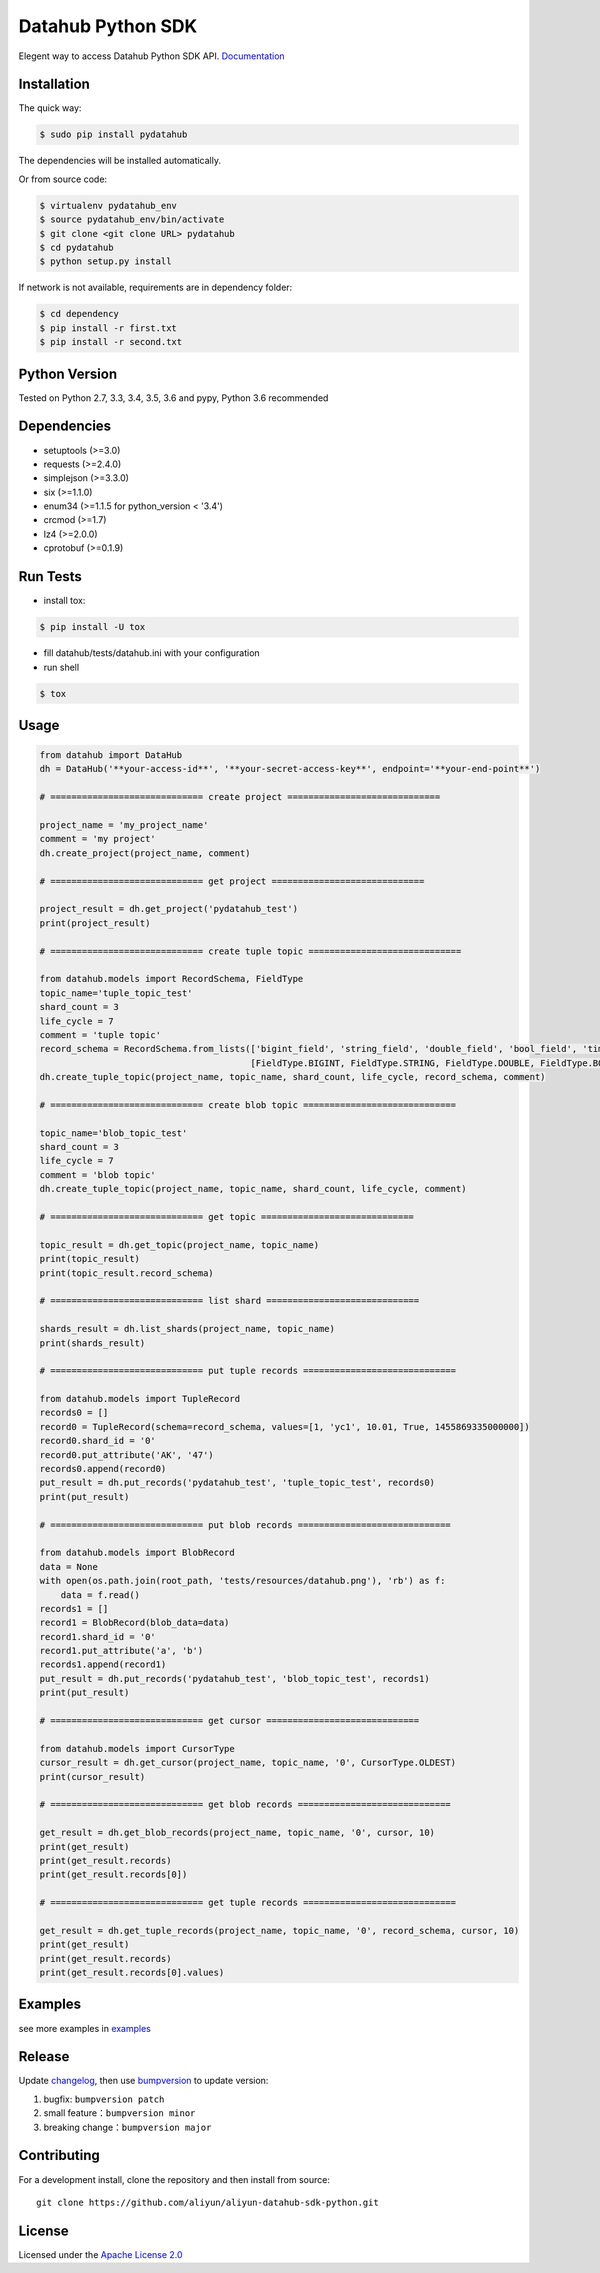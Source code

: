 Datahub Python SDK
==================

|PyPI version| |Docs| |License| |Implementation|

Elegent way to access Datahub Python SDK API.
`Documentation <http://pydatahub.readthedocs.io/zh_CN/latest/>`__

Installation
------------

The quick way:

.. code:: shell

    $ sudo pip install pydatahub

The dependencies will be installed automatically.

Or from source code:

.. code:: shell

    $ virtualenv pydatahub_env
    $ source pydatahub_env/bin/activate
    $ git clone <git clone URL> pydatahub
    $ cd pydatahub
    $ python setup.py install

If network is not available, requirements are in dependency folder:

.. code:: shell

    $ cd dependency
    $ pip install -r first.txt
    $ pip install -r second.txt

Python Version
-------------------

Tested on Python 2.7, 3.3, 3.4, 3.5, 3.6 and pypy, Python 3.6 recommended

Dependencies
---------------

-  setuptools (>=3.0)
-  requests (>=2.4.0)
-  simplejson (>=3.3.0)
-  six (>=1.1.0)
-  enum34 (>=1.1.5 for python_version < '3.4')
-  crcmod (>=1.7)
-  lz4 (>=2.0.0)
-  cprotobuf (>=0.1.9)

Run Tests
---------

-  install tox:

.. code:: shell

    $ pip install -U tox

-  fill datahub/tests/datahub.ini with your configuration
-  run shell

.. code:: shell

    $ tox

Usage
-----

.. code:: python

    from datahub import DataHub
    dh = DataHub('**your-access-id**', '**your-secret-access-key**', endpoint='**your-end-point**')

    # ============================= create project =============================

    project_name = 'my_project_name'
    comment = 'my project'
    dh.create_project(project_name, comment)

    # ============================= get project =============================

    project_result = dh.get_project('pydatahub_test')
    print(project_result)

    # ============================= create tuple topic =============================

    from datahub.models import RecordSchema, FieldType
    topic_name='tuple_topic_test'
    shard_count = 3
    life_cycle = 7
    comment = 'tuple topic'
    record_schema = RecordSchema.from_lists(['bigint_field', 'string_field', 'double_field', 'bool_field', 'time_field'],
                                            [FieldType.BIGINT, FieldType.STRING, FieldType.DOUBLE, FieldType.BOOLEAN, FieldType.TIMESTAMP])
    dh.create_tuple_topic(project_name, topic_name, shard_count, life_cycle, record_schema, comment)

    # ============================= create blob topic =============================

    topic_name='blob_topic_test'
    shard_count = 3
    life_cycle = 7
    comment = 'blob topic'
    dh.create_tuple_topic(project_name, topic_name, shard_count, life_cycle, comment)

    # ============================= get topic =============================

    topic_result = dh.get_topic(project_name, topic_name)
    print(topic_result)
    print(topic_result.record_schema)

    # ============================= list shard =============================

    shards_result = dh.list_shards(project_name, topic_name)
    print(shards_result)

    # ============================= put tuple records =============================

    from datahub.models import TupleRecord
    records0 = []
    record0 = TupleRecord(schema=record_schema, values=[1, 'yc1', 10.01, True, 1455869335000000])
    record0.shard_id = '0'
    record0.put_attribute('AK', '47')
    records0.append(record0)
    put_result = dh.put_records('pydatahub_test', 'tuple_topic_test', records0)
    print(put_result)

    # ============================= put blob records =============================

    from datahub.models import BlobRecord
    data = None
    with open(os.path.join(root_path, 'tests/resources/datahub.png'), 'rb') as f:
        data = f.read()
    records1 = []
    record1 = BlobRecord(blob_data=data)
    record1.shard_id = '0'
    record1.put_attribute('a', 'b')
    records1.append(record1)
    put_result = dh.put_records('pydatahub_test', 'blob_topic_test', records1)
    print(put_result)

    # ============================= get cursor =============================

    from datahub.models import CursorType
    cursor_result = dh.get_cursor(project_name, topic_name, '0', CursorType.OLDEST)
    print(cursor_result)

    # ============================= get blob records =============================

    get_result = dh.get_blob_records(project_name, topic_name, '0', cursor, 10)
    print(get_result)
    print(get_result.records)
    print(get_result.records[0])

    # ============================= get tuple records =============================

    get_result = dh.get_tuple_records(project_name, topic_name, '0', record_schema, cursor, 10)
    print(get_result)
    print(get_result.records)
    print(get_result.records[0].values)

Examples
-----------

see more examples in `examples <https://github.com/aliyun/aliyun-datahub-sdk-python/tree/master/examples>`__

Release
--------

Update `changelog <https://github.com/aliyun/aliyun-datahub-sdk-python/tree/master/changelog.rst>`__, then use `bumpversion <https://github.com/peritus/bumpversion>`__ to update version:

1. bugfix: ``bumpversion patch``
2. small feature：``bumpversion minor``
3. breaking change：``bumpversion major``

Contributing
------------

For a development install, clone the repository and then install from
source:

::

    git clone https://github.com/aliyun/aliyun-datahub-sdk-python.git

License
-------

Licensed under the `Apache License
2.0 <https://www.apache.org/licenses/LICENSE-2.0.html>`__

.. |PyPI version| image:: https://img.shields.io/pypi/v/pydatahub.svg?style=flat-square
   :target: https://pypi.python.org/pypi/pydatahub
.. |Docs| image:: https://img.shields.io/badge/docs-latest-brightgreen.svg?style=flat-square
   :target: http://pydatahub.readthedocs.io/zh_CN/latest/
.. |License| image:: https://img.shields.io/pypi/l/pydatahub.svg?style=flat-square
   :target: https://github.com/aliyun/aliyun-datahub-sdk-python/blob/master/LICENSE
.. |Implementation| image:: https://img.shields.io/pypi/implementation/pydatahub.svg?style=flat-square
